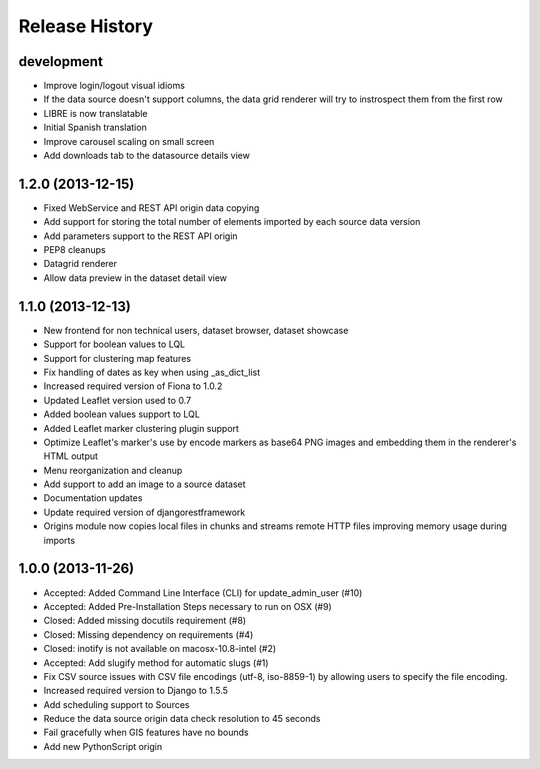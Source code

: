 .. :changelog:

Release History
---------------

development
+++++++++++

- Improve login/logout visual idioms
- If the data source doesn't support columns, the data grid renderer will try to instrospect them from the first row
- LIBRE is now translatable
- Initial Spanish translation
- Improve carousel scaling on small screen
- Add downloads tab to the datasource details view

1.2.0 (2013-12-15)
++++++++++++++++++

- Fixed WebService and REST API origin data copying
- Add support for storing the total number of elements imported by each source data version
- Add parameters support to the REST API origin
- PEP8 cleanups
- Datagrid renderer
- Allow data preview in the dataset detail view

1.1.0 (2013-12-13)
++++++++++++++++++

- New frontend for non technical users, dataset browser, dataset showcase
- Support for boolean values to LQL
- Support for clustering map features
- Fix handling of dates as key when using _as_dict_list
- Increased required version of Fiona to 1.0.2
- Updated Leaflet version used to 0.7
- Added boolean values support to LQL
- Added Leaflet marker clustering plugin support
- Optimize Leaflet's marker's use by encode markers as base64 PNG images and embedding them in the renderer's HTML output
- Menu reorganization and cleanup
- Add support to add an image to a source dataset
- Documentation updates
- Update required version of djangorestframework
- Origins module now copies local files in chunks and streams remote HTTP files improving memory usage during imports

1.0.0 (2013-11-26)
++++++++++++++++++

- Accepted: Added Command Line Interface (CLI) for update_admin_user (#10)
- Accepted: Added Pre-Installation Steps necessary to run on OSX (#9)
- Closed: Added missing docutils requirement (#8)
- Closed: Missing dependency on requirements (#4)
- Closed: inotify is not available on macosx-10.8-intel (#2)
- Accepted: Add slugify method for automatic slugs (#1)
- Fix CSV source issues with CSV file encodings (utf-8, iso-8859-1) by allowing users to specify the file encoding.
- Increased required version to Django to 1.5.5
- Add scheduling support to Sources
- Reduce the data source origin data check resolution to 45 seconds
- Fail gracefully when GIS features have no bounds
- Add new PythonScript origin

